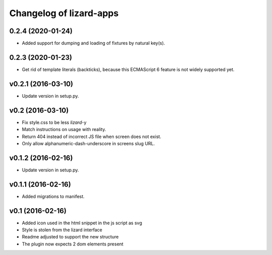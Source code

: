 Changelog of lizard-apps
========================

0.2.4 (2020-01-24)
------------------

- Added support for dumping and loading of fixtures by natural key(s).


0.2.3 (2020-01-23)
------------------

- Get rid of template literals (backticks), because this ECMAScript 6 feature
  is not widely supported yet.


v0.2.1 (2016-03-10)
-------------------

- Update version in setup.py.


v0.2 (2016-03-10)
-----------------

- Fix style.css to be less `lizard`-y

- Match instructions on usage with reality.

- Return 404 instead of incorrect JS file when screen does not exist.

- Only allow alphanumeric-dash-underscore in screens slug URL.


v0.1.2 (2016-02-16)
-------------------

- Update version in setup.py.

v0.1.1 (2016-02-16)
-------------------

- Added migrations to manifest.


v0.1 (2016-02-16)
-----------------

- Added icon used in the html snippet in the js script as svg

- Style is stolen from the lizard interface

- Readme adjusted to support the new structure

- The plugin now expects 2 dom elements present
